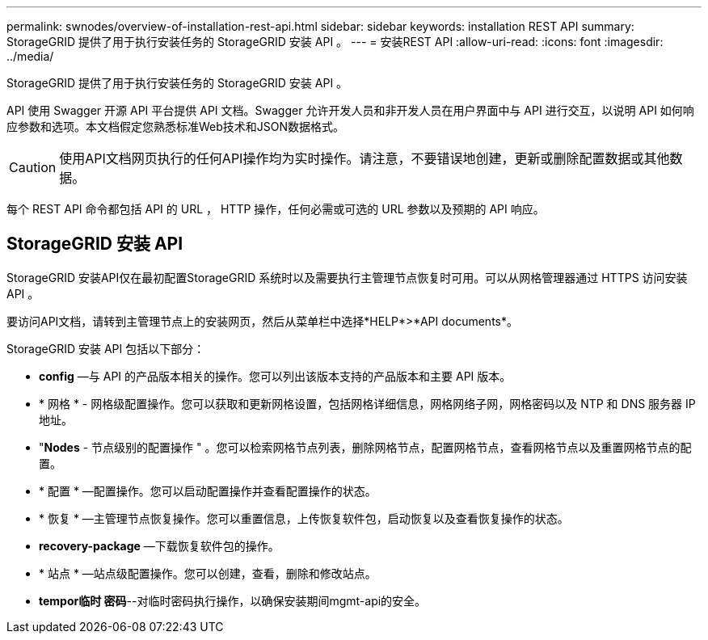 ---
permalink: swnodes/overview-of-installation-rest-api.html 
sidebar: sidebar 
keywords: installation REST API 
summary: StorageGRID 提供了用于执行安装任务的 StorageGRID 安装 API 。 
---
= 安装REST API
:allow-uri-read: 
:icons: font
:imagesdir: ../media/


[role="lead"]
StorageGRID 提供了用于执行安装任务的 StorageGRID 安装 API 。

API 使用 Swagger 开源 API 平台提供 API 文档。Swagger 允许开发人员和非开发人员在用户界面中与 API 进行交互，以说明 API 如何响应参数和选项。本文档假定您熟悉标准Web技术和JSON数据格式。


CAUTION: 使用API文档网页执行的任何API操作均为实时操作。请注意，不要错误地创建，更新或删除配置数据或其他数据。

每个 REST API 命令都包括 API 的 URL ， HTTP 操作，任何必需或可选的 URL 参数以及预期的 API 响应。



== StorageGRID 安装 API

StorageGRID 安装API仅在最初配置StorageGRID 系统时以及需要执行主管理节点恢复时可用。可以从网格管理器通过 HTTPS 访问安装 API 。

要访问API文档，请转到主管理节点上的安装网页，然后从菜单栏中选择*HELP*>*API documents*。

StorageGRID 安装 API 包括以下部分：

* *config* —与 API 的产品版本相关的操作。您可以列出该版本支持的产品版本和主要 API 版本。
* * 网格 * - 网格级配置操作。您可以获取和更新网格设置，包括网格详细信息，网格网络子网，网格密码以及 NTP 和 DNS 服务器 IP 地址。
* "*Nodes* - 节点级别的配置操作 " 。您可以检索网格节点列表，删除网格节点，配置网格节点，查看网格节点以及重置网格节点的配置。
* * 配置 * —配置操作。您可以启动配置操作并查看配置操作的状态。
* * 恢复 * —主管理节点恢复操作。您可以重置信息，上传恢复软件包，启动恢复以及查看恢复操作的状态。
* *recovery-package* —下载恢复软件包的操作。
* * 站点 * —站点级配置操作。您可以创建，查看，删除和修改站点。
* *tempor临时 密码*--对临时密码执行操作，以确保安装期间mgmt-api的安全。

